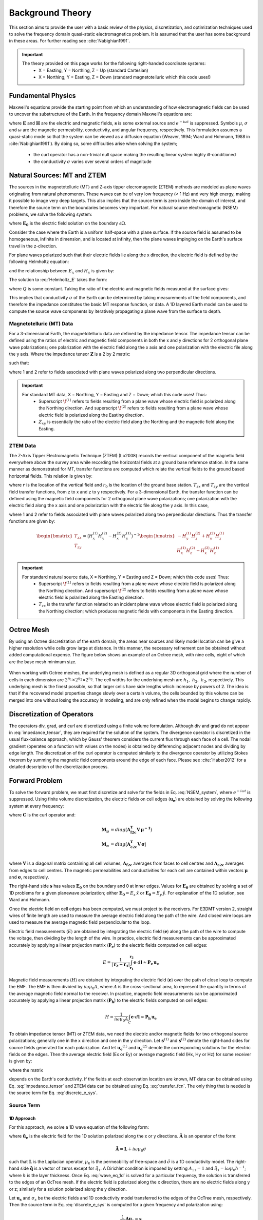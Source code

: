 .. _theory:

Background Theory
=================

This section aims to provide the user with a basic review of the physics, discretization, and optimization techniques used to solve the frequency domain quasi-static electromagnetics problem. It
is assumed that the user has some background in these areas. For further reading see :cite:`Nabighian1991`.

.. important::
    The theory provided on this page works for the following right-handed coordinate systems:
        - X = Easting, Y = Northing, Z = Up (standard Cartesian)
        - X = Northing, Y = Easting, Z = Down (standard magnetotelluric which this code uses!)

.. _theory_fundamentals:

Fundamental Physics
-------------------

Maxwell's equations provide the starting point from which an understanding of how electromagnetic
fields can be used to uncover the substructure of the Earth. In the frequency domain Maxwell's
equations are:

.. math::
    \begin{align}
        \nabla \times &\mathbf{E} - i\omega\mu \mathbf{H} = 0 \\
        \nabla \times &\mathbf{H} - \sigma \mathbf{E} = \mathbf{s} 
    \end{align}
    :label:

where :math:`\mathbf{E}` and :math:`\mathbf{H}` are the electric and magnetic fields, :math:`\mathbf{s}` is some external source and :math:`e^{-i\omega t}` is suppressed. Symbols :math:`\mu`, :math:`\sigma` and :math:`\omega` are the magnetic permeability, conductivity, and angular frequency, respectively. This formulation assumes a quasi-static mode so that the system can be viewed as a diffusion equation (Weaver, 1994; Ward and Hohmann, 1988 in :cite:`Nabighian1991`). By doing so, some difficulties arise when
solving the system;

    - the curl operator has a non-trivial null space making the resulting linear system highly ill-conditioned
    - the conductivity :math:`\sigma` varies over several orders of magnitude

.. _theory_nsem:

Natural Sources: MT and ZTEM
----------------------------

The sources in the magnetotelluric (MT) and Z-axis tipper elecromagnetic (ZTEM) methods are modeled as plane waves originating
from natural phenomenon. These waves can be of very low frequency (< 1 Hz) and very high
energy, making it possible to image very deep targets. This also implies that the source term is
zero inside the domain of interest, and therefore the source term on the boundaries becomes very
important. For natural source electromagnetic (NSEM) problems, we solve the following system:

.. math::
    \begin{align}
        \nabla \times &\mathbf{E} - i\omega\mu \mathbf{H} = 0 \\
        \nabla \times &\mathbf{H} - \sigma \mathbf{E} = 0 \\
        &\mathbf{E} \big |_{\partial \Omega} = \mathbf{E_0}
    \end{align}
    :label: NSEM_system

where :math:`\mathbf{E_0}` is the electric field solution on the boundary :math:`\partial \Omega`.

Consider the case where the Earth is a uniform half-space with a plane surface. If the source field is assumed
to be homogeneous, infinite in dimension, and is located at infinity, then the plane waves impinging on the Earth's surface travel in the z-direction.

For plane waves polarized such that their electric fields lie along the x direction, the electric field is defined by the following Helmholtz equation:

.. math::
    \frac{\partial^2 E_x}{\partial z^2} = k^2 E_x \;\;\; \textrm{s.t.} \;\;\; k^2 = -i\mu\omega\sigma
    :label: Helmholtz_E

and the relationship between :math:`E_x` and :math:`H_y` is given by:

.. math::
    i \omega \mu H_y = \frac{\partial E_x}{\partial z}
    :label:

The solution to :eq:`Helmholtz_E` takes the form:

.. math::
    E_x = Q e^{-kz}
    :label:

where :math:`Q` is some constant. Taking the ratio of the electric and magnetic fields measured at the surface
gives:

.. math::
    Z_{xy} = \frac{E_x}{H_y} = \frac{-i\omega \mu}{k} = \sqrt{\dfrac{-i\omega\mu}{\sigma}}
    :label: impedance_hs


This implies that conductivity :math:`\sigma` of the Earth can be determined by taking measurements of the
field components, and therefore the impedance constitutes the basic MT response function, or data.
A 1D layered Earth model can be used to compute the source wave components by iteratively propagating a plane wave from the surface to depth.

Magnetotelluric (MT) Data
^^^^^^^^^^^^^^^^^^^^^^^^^

For a 3-dimensional Earth, the magnetotelluric data are defined by the impedance tensor. The impedance tensor can be defined using the ratios of electric and magnetic field components in both the x and y directions for 2 orthogonal plane wave polarizations; one polarization with the electric field along the x axis and one polarization with the electric file along the y axis. Where the impedance tensor :math:`\mathbf{Z}` is a 2 by 2 matrix:

.. math::
    \mathbf{Z} = \mathbf{E H}^{-1}
    :label:

such that:

.. math::
    \begin{bmatrix} Z_{xx} & Z_{xy} \\ Z_{yx} & Z_{yy} \end{bmatrix} =
    \begin{bmatrix} E_{x}^{(1)} & E_{x}^{(2)} \\ E_{y}^{(1)} & E_{y}^{(2)} \end{bmatrix}
    \begin{bmatrix} H_{x}^{(1)} & H_{x}^{(2)} \\ H_{y}^{(1)} & H_{y}^{(2)} \end{bmatrix}^{-1}
    :label: impedance_tensor

where 1 and 2 refer to fields associated with plane waves polarized along two perpendicular directions.

.. important::
    For standard MT data, X = Northing, Y = Easting and Z = Down; which this code uses! Thus:
        - Superscript :math:`\! ^{(1)}` refers to fields resulting from a plane wave whose electric field is polarized along the Northing direction. And superscript :math:`\! ^{(2)}` refers to fields resulting from a plane wave whose electric field is polarized along the Easting direction.
        - :math:`Z_{xy}` is essentially the ratio of the electric field along the Northing and the magnetic field along the Easting.




ZTEM Data
^^^^^^^^^

The Z-Axis Tipper Electromagnetic Technique (ZTEM) (Lo2008) records
the vertical component of the magnetic field everywhere above the survey area while recording
the horizontal fields at a ground base reference station. In the same manner as demonstrated for
MT, transfer functions are computed which relate the vertical fields to the ground based horizontal
fields. This relation is given by:

.. math::
    H_z(r) = T_{zx}(r,r_0)H_x(r_0) + T_{zy}(r,r_0)H_y(r_0)
    :label:

where :math:`r` is the location of the vertical field and :math:`r_0` is the location of the ground base station. :math:`T_{zx}` and :math:`T_{zy}` are the vertical field transfer functions, from z to x and z to y respectively. For a 3-dimensional Earth, the transfer function can be defined using the magnetic field components for 2 orthogonal plane wave polarizations; one polarization with the electric field along the x axis and one polarization with the electric file along the y axis. In this case,

.. math::
    \begin{bmatrix} H_z^{(1)} \\ H_z^{(2)} \end{bmatrix} =
    \begin{bmatrix} H_x^{(1)} & H_y^{(1)} \\ H_x^{(2)} & H_y^{(2)} \end{bmatrix}
    \begin{bmatrix} T_{zx} \\ T_{zy} \end{bmatrix}
    :label: transfer_fcn

where 1 and 2 refer to fields associated with plane waves polarized along two perpendicular directions. Thus the transfer functions are given by:

.. math::
    \begin{bmatrix} T_{zx} \\ T_{zy} \end{bmatrix} = \big ( H_x^{(1)} H_y^{(2)} - H_x^{(2)} H_y^{(1)} \big )^{-1}
    \begin{bmatrix} - H_y^{(1)} H_z^{(2)} + H_y^{(2)} H_z^{(1)} \\ H_x^{(1)} H_z^{(2)} - H_x^{(2)} H_z^{(1)} \end{bmatrix}
    

.. important::
    For standard natural source data, X = Northing, Y = Easting and Z = Down; which this code uses! Thus:
        - Superscript :math:`\! ^{(1)}` refers to fields resulting from a plane wave whose electric field is polarized along the Northing direction. And superscript :math:`\! ^{(2)}` refers to fields resulting from a plane wave whose electric field is polarized along the Easting direction.
        - :math:`T_{zx}` is the transfer function related to an incident plane wave whose electric field is polarized along the Northing direction; which produces magnetic fields with components in the Easting direction.


Octree Mesh
-----------

By using an Octree discretization of the earth domain, the areas near sources and likely model
location can be give a higher resolution while cells grow large at distance. In this manner, the
necessary refinement can be obtained without added computational expense. The figure below shows an
example of an Octree mesh, with nine cells, eight of which are the base mesh minimum size.


.. figure:: images/OcTree.png
     :align: center
     :width: 700


When working with Octree meshes, the underlying mesh is defined as a regular 3D orthogonal grid where
the number of cells in each dimension are :math:`2^{n_1} \times 2^{n_2} \times 2^{n_3}`. The cell widths for the underlying mesh
are :math:`h_1, \; h_2, \; h_3`, respectively. This underlying mesh
is the finest possible, so that larger cells have side lengths which increase by powers of 2.
The idea is that if the recovered model properties change slowly over a certain volume, the cells
bounded by this volume can be merged into one without losing the accuracy in modeling, and are
only refined when the model begins to change rapidly.



Discretization of Operators
---------------------------

The operators div, grad, and curl are discretized using a finite volume formulation. Although div and grad do not appear in :eq:`impedance_tensor`, they are required for the solution of the system. The divergence operator is discretized in the usual flux-balance approach, which by Gauss' theorem considers the current flux through each face of a cell. The nodal gradient (operates on a function with values on the nodes) is obtained by differencing adjacent nodes and dividing by edge length. The discretization of the curl operator is computed similarly to the divergence operator by utilizing Stokes theorem by summing the magnetic field components around the edge of each face. Please see :cite:`Haber2012` for a detailed description of the discretization process.


Forward Problem
---------------

To solve the forward problem, we must first discretize and solve for the fields in Eq. :eq:`NSEM_system`, where :math:`e^{-i\omega t}` is suppressed. Using finite volume discretization, the electric fields on cell edges (:math:`\mathbf{u_e}`) are obtained by solving the following system at every frequency:

.. math::
    \big [ \mathbf{C^T \, M_\mu \, C} + i\omega \mathbf{M_\sigma} \big ] \, \mathbf{u_e} = - i \omega \mathbf{s}
    :label: discrete_e_sys

where :math:`\mathbf{C}` is the curl operator and:

.. math::
    \begin{align}
    \mathbf{M_\mu} &= diag \big ( \mathbf{A^T_{f2c} V} \, \boldsymbol{\mu^{-1}} \big ) \\
    \mathbf{M_\sigma} &= diag \big ( \mathbf{A^T_{e2c} V} \, \boldsymbol{\sigma} \big ) \\
    \end{align}

where :math:`\mathbf{V}` is a diagonal matrix containing  all cell volumes, :math:`\mathbf{A_{f2c}}` averages from faces to cell centres and :math:`\mathbf{A_{e2c}}` averages from edges to cell centres. The magnetic permeabilities and conductivities for each cell are contained within vectors :math:`\boldsymbol{\mu}` and :math:`\boldsymbol{\sigma}`, respectively.

The right-hand side :math:`\mathbf{s}` has values :math:`\mathbf{E_0}` on the boundary and 0 at inner edges. Values for :math:`\mathbf{E_0}` are obtained by solving a set of 1D problems for a given planewave polarization; either :math:`\mathbf{E_0} = E_x \, \hat{x}` or :math:`\mathbf{E_0} = E_y \, \hat{y}`. For explanation of the 1D solution, see Ward and Hohmann.

Once the electric field on cell edges has been computed, we must project to the receivers. For E3DMT version 2, straight wires of finite length are used to measure the average electric field along the path of the wire. And closed wire loops are used to measure the average magnetic field perpendicular to the loop.

Electric field measurements (:math:`E`) are obtained by integrating the electric field (:math:`\mathbf{e}`) along the path of the wire to compute the voltage, then dividing by the length of the wire. In practice, electric field measurements can be approximated accurately by applying a linear projection matrix (:math:`\mathbf{P_e}`) to the electric fields computed on cell edges:

.. math::
    E = \frac{1}{| \mathbf{r_2 - r_1 }| } \int_{\mathbf{r_1}}^{\mathbf{r_2}} \mathbf{e} \cdot d\mathbf{l} \approx \mathbf{P_e \, u_e}


Magnetic field measurements (:math:`H`) are obtained by integrating the electric field (:math:`\mathbf{e}`) over the path of close loop to compute the EMF. The EMF is then divided by :math:`i\omega \mu_0 A`, where :math:`A` is the cross-sectional area, to represent the quantity in terms of the average magnetic field normal to the receiver. In practice, magnetic field measurements can be approximated accurately by applying a linear projection matrix (:math:`\mathbf{P_h}`) to the electric fields computed on cell edges:

.. math::
    H = \frac{1}{i\omega \mu_0 A} \int_C \mathbf{e} \cdot d\mathbf{l} \approx \mathbf{P_h \, u_e}

To obtain impedance tensor (MT) or ZTEM data, we need the electric and/or magnetic fields for two orthogonal source polarizations; generally one in the x direction and one in the y direction. Let :math:`\mathbf{s}^{(1)}` and :math:`\mathbf{s}^{(2)}` denote the right-hand sides for source fields generated for each polarization. And let :math:`\mathbf{u_e}^{(1)}` and :math:`\mathbf{u_e}^{(2)}` denote the corresponding solutions for the electric fields on the edges. Then the average electric field (Ex or Ey) or average magnetic field (Hx, Hy or Hz) for some receiver is given by:

.. math::
    \begin{align}
    E^{(j)} &= \mathbf{P_e \, u_e}^{(j)} = -i\omega \mathbf{P_e \, A}(\sigma)^{-1} \, \mathbf{s}^{(j)} \;\;\; \textrm{for} \;\;\; j=1,2 \\
    H^{(j)} &= \mathbf{P_h \, u_e}^{(j)} = -i\omega \mathbf{P_h \, A}(\sigma)^{-1} \, \mathbf{s}^{(j)} \;\;\; \textrm{for} \;\;\; j=1,2
    \end{align}
    :label: fields_at_loc

where the matrix

.. math::
    \mathbf{A}(\sigma) = \mathbf{C^T \, M_\mu \, C} + i\omega \mathbf{M_\sigma}
    :label: A_operator

depends on the Earth's conductivity. If the fields at each observation location are known, MT data can be obtained using Eq. :eq:`impedance_tensor` and ZTEM data can be obtained using Eq. :eq:`transfer_fcn`. The only thing that is needed is the source term for Eq. :eq:`discrete_e_sys`.


Source Term
^^^^^^^^^^^

1D Approach
~~~~~~~~~~~

For this approach, we solve a 1D wave equation of the following form:

.. math::
    \mathbf{\tilde{A} \tilde{u}_e} = \mathbf{\tilde{q}}
    :label: wave_eq_1d


where :math:`\mathbf{\tilde{u}_e}` is the electric field for the 1D solution polarized along the x or y directions. :math:`\mathbf{\tilde{A}}` is an operator of the form:

.. math::
    \mathbf{\tilde{A}} = \mathbf{L} + i \omega \mu_0 \tilde{\sigma}


such that :math:`\mathbf{L}` is the Laplacian operator, :math:`\mu_0` is the permeability of free-space and :math:`\tilde{\sigma}` is a 1D conductivity model. The right-hand side :math:`\mathbf{\tilde{q}}` is a vector of zeros except for :math:`\tilde{q}_1`. A Dirichlet condition is imposed by setting :math:`A_{11} = 1` and :math:`\tilde{q}_1 = i\omega \mu_0 h^{-1}`; where :math:`h` is the layer thickness. Once Eq. :eq:`wave_eq_1d` is solved for a particular frequency, the solution is transferred to the edges of an OcTree mesh. If the electric field is polarized along the x direction, there are no electric fields along y or z; similarly for a solution polarized along the y direction. 

Let :math:`\mathbf{u_s}` and :math:`\sigma_s` be the electric fields and 1D conductivity model transferred to the edges of the OcTree mesh, respectively. Then the source term in Eq. :eq:`discrete_e_sys` is computed for a given frequency and polarization using:

.. math::
    \frac{1}{i\omega} \mathbf{A u_s} = \mathbf{s}


where :math:`\mathbf{A}` is similar to expression :eq:`A_operator`, except the mass matrix :math:`\mathbf{M_\sigma}` is formed using the transferred conductivity :math:`\sigma_s`.


3D Approach
~~~~~~~~~~~

Let :math:`\sigma_b` be the 3D background conductivity model. And let :math:`\mathbf{A}` be an operator similar to expression :eq:`A_operator`, except the mass matrix :math:`\mathbf{M_\sigma}` is formed using the background conductivity. If :math:`j=1,...,J` denotes the indicies for all internal edges and :math:`k=1,...,K` denotes the indicies for all top edges, then for each polarization we solve a smaller system:

.. math::
    \mathbf{A_{j,j} u_j} = - \mathbf{A_{j,k} b}


where :math:`\mathbf{b}` is a vector of ones with length :math:`K` and :math:`\mathbf{u_j}` is the background electric field on internal edges. From this we form a vector :math:`\mathbf{u_b}` where:

    - :math:`\mathbf{u_b} = 1` on the top edges
    - :math:`\mathbf{u_b} = \mathbf{u_j}` on internal edges
    - :math:`\mathbf{u_b} = 0` otherwise

Once this is done, the source term in Eq. :eq:`discrete_e_sys` is computed for a given frequency and polarization using:

.. math::
    \frac{1}{i\omega} \mathbf{A u_s} = \mathbf{s}


.. _theory_sensitivity:

Sensitivity
-----------

MT Data
^^^^^^^

Impedance tensor data are split into their real and imaginary components. Thus the data at a particular frequency for a particular reading is organized in a vector of the form:

.. math::
    \mathbf{Z} = [Z^\prime_{xx}, Z^{\prime \prime}_{xx}, Z^\prime_{xy}, Z^{\prime \prime}_{xy}, Z^\prime_{yx}, Z^{\prime \prime}_{yx}, Z^\prime_{yy}, Z^{\prime \prime}_{yy}]^T
    :label: Z_vector


where :math:`\prime` denotes real components and :math:`\prime\prime` denotes imaginary components. To determine the sensitivity of the data (i.e. :eq:`Z_vector`) with respect to the model (:math:`\boldsymbol{\sigma}`), we must compute:

.. math::
    \frac{\partial \mathbf{Z}}{\partial \boldsymbol{\sigma}} = \Bigg [ \dfrac{\partial Z_{xx}^\prime}{\partial \boldsymbol{\sigma}} ,
    \dfrac{\partial Z_{xx}^{\prime\prime}}{\partial \boldsymbol{\sigma}} ,
    \dfrac{\partial Z_{xy}^\prime}{\partial \boldsymbol{\sigma}} ,
    \dfrac{\partial Z_{xy}^{\prime\prime}}{\partial \boldsymbol{\sigma}} ,
    \dfrac{\partial Z_{yx}^\prime}{\partial \boldsymbol{\sigma}} ,
    \dfrac{\partial Z_{yx}^{\prime\prime}}{\partial \boldsymbol{\sigma}} ,
    \dfrac{\partial Z_{yy}^\prime}{\partial \boldsymbol{\sigma}} ,
    \dfrac{\partial Z_{yy}^{\prime\prime}}{\partial \boldsymbol{\sigma}} \Bigg ]^T


where the conductivity model :math:`\boldsymbol{\sigma}` is real-valued and

.. math::
    Z_{xx}^\prime = \textrm{Re} \Bigg [\frac{E_{xx} H_{yy} - E_{xy} H_{yx}}{H_{xx}H_{yy} - H_{xy}H_{yx}} \Bigg ]
    :label: Zxx_prime


which can be expanded and expressed explicitly in terms of the real and imaginary components of :math:`E_{ij}` and :math:`H_{ij}`. Similar expressions result for the other elements of :eq:`Z_vector`.

To differentiate :eq:`Zxx_prime` (or any other element and component of the impedance tensor) with respect to the model, we replace :math:`E_{ij}` and :math:`H_{ij}` according to Eq. :eq:`fields_at_loc` and use the chain rule. The final expression contains the derivative of the electric fields on the edges (:math:`\mathbf{u_e}`) with respect to the model. This is given by:

.. math::
    \frac{\partial \mathbf{u_e}}{\partial \boldsymbol{\sigma}} = - i\omega \mathbf{A}^{-1} diag(\mathbf{u_e}) \, \mathbf{A_{e2c}^T V }
    :label: sensitivity_fields


ZTEM Data
^^^^^^^^^

ZTEM data are also split into their real and imaginary components. Thus the data at a particular frequency for a particular reading is organized in a vector of the form:

.. math::
    \mathbf{T} = [T^\prime_{zx}, T^{\prime \prime}_{zx}, T^\prime_{zy}, T^{\prime \prime}_{zy}]^T
    :label: T_vector


where :math:`\prime` denotes real components and :math:`\prime\prime` denotes imaginary components. To determine the sensitivity of the data (i.e. :eq:`T_vector`) with respect to the model (:math:`\boldsymbol{\sigma}`), we must compute:

.. math::
    \frac{\partial \mathbf{T}}{\partial \boldsymbol{\sigma}} = \Bigg [ \dfrac{\partial T_{zx}^\prime}{\partial \boldsymbol{\sigma}} ,
    \dfrac{\partial T_{zx}^{\prime\prime}}{\partial \boldsymbol{\sigma}} ,
    \dfrac{\partial T_{zy}^\prime}{\partial \boldsymbol{\sigma}} ,
    \dfrac{\partial T_{zy}^{\prime\prime}}{\partial \boldsymbol{\sigma}} \Bigg ]^T


where the conductivity model :math:`\boldsymbol{\sigma}` is real-valued and

.. math::
    T_{zx}^\prime = \textrm{Re} \Bigg [ \frac{-H_y^{(1)} H_z^{(2)} + H_y^{(2)} H_z^{(1)}}{ H_x^{(1)} H_y^{(2)} - H_x^{(2)} H_y^{(1)}} \Bigg ]
    :label: Tzx_prime


which can be expanded and expressed explicitly in terms of the real and imaginary components of :math:`H_j^{(i)}`. Similar expressions result for the other elements of :eq:`T_vector`.

To differentiate :eq:`Tzx_prime` (or any other element and component) with respect to the model, we replace :math:`H_j^{(i)}` according to Eq. :eq:`fields_at_loc` and use the chain rule. The final expression contains the derivative of the electric fields on the edges (:math:`\mathbf{u_e}`) with respect to the model with is given by Eq. :eq:`sensitivity_fields`.



.. _theory_inv:

Inverse Problem
---------------

We are interested in recovering the conductivity distribution for the Earth. However, the numerical stability of the inverse problem is made more challenging by the fact rock conductivities can span many orders of magnitude. To deal with this, we define the model as the log-conductivity for each cell, e.g.:

.. math::
    \mathbf{m} = log (\boldsymbol{\sigma})


The inverse problem is solved by minimizing the following global objective function with respect to the model:

.. math::
    \phi (\mathbf{m}) = \phi_d (\mathbf{m}) + \beta \phi_m (\mathbf{m})
    :label: global_objective

where :math:`\phi_d` is the data misfit, :math:`\phi_m` is the model objective function and :math:`\beta` is the trade-off parameter. The data misfit ensures the recovered model adequately explains the set of field observations. The model objective function adds geological constraints to the recovered model. The trade-off parameter weights the relative emphasis between fitting the data and imposing geological structures.


.. _theory_inv_misfit:

Data Misfit
^^^^^^^^^^^

Here, the data misfit is represented as the L2-norm of a weighted residual between the observed data (:math:`d_{obs}`) and the predicted data for a given conductivity model :math:`\boldsymbol{\sigma}`, i.e.:

.. math::
    \phi_d = \frac{1}{2} \big \| \mathbf{W_d} \big ( \mathbf{d_{obs}} - \mathbb{F}[\boldsymbol{\sigma}] \big ) \big \|^2
    :label: data_misfit_2


where :math:`W_d` is a diagonal matrix containing the reciprocals of the uncertainties :math:`\boldsymbol{\varepsilon}` for each measured data point, i.e.:

.. math::
    \mathbf{W_d} = \textrm{diag} \big [ \boldsymbol{\varepsilon}^{-1} \big ] 


.. important:: For a better understanding of the data misfit, see the `GIFtools cookbook <http://giftoolscookbook.readthedocs.io/en/latest/content/fundamentals/Uncertainties.html>`__ .


Model Objective Function
^^^^^^^^^^^^^^^^^^^^^^^^

Due to the ill-posedness of the problem, there are no stable solutions obtained by freely minimizing the data misfit, and thus regularization is needed. The regularization uses penalties for both smoothness, and likeness to a reference model :math:`m_{ref}` supplied by the user. The model objective function is given by:

.. math::
    \begin{align}
    \phi_m = \frac{\alpha_s}{2} \!\int_\Omega w_s | m - & m_{ref} |^2 dV
    + \frac{\alpha_x}{2} \!\int_\Omega w_x \Bigg | \frac{\partial}{\partial x} \big (m - m_{ref} \big ) \Bigg |^2 dV \\
    &+ \frac{\alpha_y}{2} \!\int_\Omega w_y \Bigg | \frac{\partial}{\partial y} \big (m - m_{ref} \big ) \Bigg |^2 dV
    + \frac{\alpha_z}{2} \!\int_\Omega w_z \Bigg | \frac{\partial}{\partial z} \big (m - m_{ref} \big ) \Bigg |^2 dV
    \end{align}
    :label:

where :math:`\alpha_s, \alpha_x, \alpha_y` and :math:`\alpha_z` weight the relative emphasis on minimizing differences from the reference model and the smoothness along each gradient direction. And :math:`w_s, w_x, w_y` and :math:`w_z` are additional user defined weighting functions.

An important consideration comes when discretizing the regularization onto the mesh. The gradient operates on
cell centered variables in this instance. Applying a short distance approximation is second order
accurate on a domain with uniform cells, but only :math:`\mathcal{O}(1)` on areas where cells are non-uniform. To
rectify this a higher order approximation is used (:cite:`Haber2012`). The second order approximation of the model
objective function can be expressed as:

.. math::
    \phi_m (\mathbf{m}) = \mathbf{\big (m-m_{ref} \big )^T W^T W \big (m-m_{ref} \big )}

where the regularizer is given by:

.. math::
    \begin{align}
    \mathbf{W^T W} =& \;\;\;\;\alpha_s \textrm{diag} (\mathbf{w_s \odot v}) \\
    & + \alpha_x \mathbf{G_x^T} \textrm{diag} (\mathbf{w_x \odot v_x}) \mathbf{G_x} \\
    & + \alpha_y \mathbf{G_y^T} \textrm{diag} (\mathbf{w_y \odot v_y}) \mathbf{G_y} \\
    & + \alpha_z \mathbf{G_z^T} \textrm{diag} (\mathbf{w_z \odot v_z}) \mathbf{G_z}
    \end{align}
    :label: MOF

The Hadamard product is given by :math:`\odot`, :math:`\mathbf{v_x}` is the volume of each cell averaged to x-faces, :math:`\mathbf{w_x}` is the weighting function :math:`w_x` evaluated on x-faces and :math:`\mathbf{G_x}` computes the x-component of the gradient from cell centers to cell faces. Similarly for y and z.

If we require that the recovered model values lie between :math:`\mathbf{m_L  \preceq m \preceq m_H}` , the resulting bounded optimization problem we must solve is:

.. math::
    \begin{align}
    &\min_m \;\; \phi_d (\mathbf{m}) + \beta \phi_m(\mathbf{m}) \\
    &\; \textrm{s.t.} \;\; \mathbf{m_L \preceq m \preceq m_H}
    \end{align}
    :label: inverse_problem

A simple Gauss-Newton optimization method is used where the system of equations is solved using ipcg (incomplete preconditioned conjugate gradients) to solve for each G-N step. For more
information refer again to :cite:`Haber2012` and references therein.



.. Due to the ill-posedness of the problem, there are no stable solutions obtain by freely minimizing the data misfit, and thus regularization is needed. The regularization used penalties for both smoothness, and likeness to a reference model :math:`\mathbf{m_{ref}}` supplied by the user.

.. .. math::
..     \phi_m (\mathbf{m-m_{ref}}) = \frac{1}{2} \big \| \nabla (\mathbf{m - m_{ref}}) \big \|^2_2
..     :label:

.. An important consideration comes when discretizing the regularization. The gradient operates on
.. cell centered variables in this instance. Applying a short distance approximation is second order
.. accurate on a domain with uniform cells, but only :math:`\mathcal{O}(1)` on areas where cells are non-uniform. To
.. rectify this a higher order approximation is used (:cite:`Haber2012`). The discrete regularization
.. operator can then be expressed as

.. .. math::
..     \begin{align}
..     \phi_m(\mathbf{m}) &= \frac{1}{2} \int_\Omega \big | \nabla m \big |^2 dV \\
..     & \approx \frac{1}{2}  \beta \mathbf{ m^T G_c^T} \textrm{diag} (\mathbf{A_f^T v}) \mathbf{G_c m}
..     \end{align}
..     :label:

.. where :math:`\mathbf{A_f}` is an averaging matrix from faces to cell centres, :math:`\mathbf{G}` is the cell centre to cell face gradient operator, and v is the cell volume For the benefit of the user, let :math:`\mathbf{W^T W}` be the weighting matrix given by:

.. .. math::
..     \mathbf{W^T W} = \beta \mathbf{ G_c^T} \textrm{diag}(\mathbf{A_f^T v}) \mathbf{G_c m} =
..     \begin{bmatrix} \mathbf{\alpha_x} & & \\ & \mathbf{\alpha_y} & \\ & & \mathbf{\alpha_z} \end{bmatrix} \big ( \mathbf{G_x^T \; G_y^T \; G_z^T} \big ) \textrm{diag} (\mathbf{v_f}) \begin{bmatrix} \mathbf{G_x} \\ \mathbf{G_y} \\ \mathbf{G_z} \end{bmatrix}
..     :label:

.. where :math:`\alpha_i` for :math:`i=x,y,z` are diagonal matricies. In the code the :math:`\mathbf{W^T W}` matrix is stored as a separate matrix so that individual model norm components can be calculated. Now, if a cell weighting is used it is applied to the entire norm, that is, there is a w for each cell.

.. .. math::
..     \mathbf{W^T W} = \textrm{diag} (w) \mathbf{W^T W} \textrm{diag} (w)
..     :label:

.. There is also the option of choosing a cell interface weighting. This allows for a weight on each cell FACE. The user must supply the weights (:math:`w_x, w_y, w_z` ) for each weighted cell. When the interface
.. weighting option is chosen and the value is less than 1, a sharp discontinuity will be created. When
.. the value is greater than 1, there will be a smooth transition. To prevent the inversion from putting
.. "junk" on the surface, the top X and Y face weights should have a large value.

.. .. math::
..     \mathbf{W^T W} = \mathbf{\alpha_x G_x^T} \textrm{diag} (w_x v_f) \mathbf{G_x} + \mathbf{\alpha_y G_y^T} \textrm{diag} (w_y v_f) \mathbf{G_y} + \mathbf{\alpha_z G_z^T} \textrm{diag} (w_z v_f) \mathbf{G_z}
..     :label: MOF

.. The resulting optimization problem is therefore:

.. .. math::
..     \begin{align}
..     &\min_m \;\; \phi_d (\mathbf{m}) + \beta \phi_m(\mathbf{m - m_{ref}}) \\
..     &\; \textrm{s.t.} \;\; \mathbf{m_L \leq m \leq m_H}
..     \end{align}
..     :label: inverse_problem

.. where :math:`\beta` is a regularization parameter, and :math:`\mathbf{m_L}` and :math:`\mathbf{m_H}` are upper and lower bounds provided by some a prior geological information.
.. A simple Gauss-Newton optimization method is used where the system of equations is solved using ipcg (incomplete preconditioned conjugate gradients) to solve for each G-N step. For more
.. information refer again to :cite:`Haber2012` and references therein.


Inversion Parameters and Tolerances
^^^^^^^^^^^^^^^^^^^^^^^^^^^^^^^^^^^

.. _theory_cooling:

Cooling Schedule
~~~~~~~~~~~~~~~~

Our goal is to solve Eq. :eq:`inverse_problem`, i.e.:

.. math::
    \begin{align}
    &\min_m \;\; \phi_d (\mathbf{m}) + \beta \phi_m(\mathbf{m}) \\
    &\; \textrm{s.t.} \;\; \mathbf{m_L \preceq m \preceq m_H}
    \end{align}

but how do we choose an acceptable trade-off parameter :math:`\beta`? For this, we use a cooling schedule. This is described in the `GIFtools cookbook <http://giftoolscookbook.readthedocs.io/en/latest/content/fundamentals/Beta.html>`__ . The cooling schedule can be defined using the following parameters:

    - **beta_max:** The initial value for :math:`\beta`
    - **beta_factor:** The factor at which :math:`\beta` is decrease to a subsequent solution of Eq. :eq:`inverse_problem`
    - **nBetas:** The number of times the inversion code will decrease :math:`\beta` and solve Eq. :eq:`inverse_problem` before it quits
    - **Chi Factor:** The inversion program stops when the data misfit :math:`\phi_d \leq N \times Chi \; Factor`, where :math:`N` is the number of data observations

.. _theory_GN:

Gauss-Newton Update
~~~~~~~~~~~~~~~~~~~

For a given trade-off parameter (:math:`\beta`), the model :math:`\mathbf{m}` is updated using the Gauss-Newton approach. Because the problem is non-linear, several model updates may need to be completed for each :math:`\beta`. Where :math:`k` denotes the Gauss-Newton iteration, we solve:

.. math::
    \mathbf{H}_k \, \mathbf{\delta m}_k = - \nabla \phi_k
    :label: GN_gen


using the current model :math:`\mathbf{m}_k` and update the model according to:

.. math::
    \mathbf{m}_{k+1} = \mathbf{m}_{k} + \alpha \mathbf{\delta m}_k
    :label: GN_update


where :math:`\mathbf{\delta m}_k` is the step direction, :math:`\nabla \phi_k` is the gradient of the global objective function, :math:`\mathbf{H}_k` is an approximation of the Hessian and :math:`\alpha` is a scaling constant. This process is repeated until any of the following occurs:

1. The gradient is sufficiently small, i.e.:

.. math::
    \| \nabla \phi_k \|^2 < \textrm{tol_nl}

2. The smallest component of the model perturbation its small in absolute value, i.e.:

.. math::
    \textrm{max} ( |\mathbf{\delta m}_k | ) < mindm

3. A max number of GN iterations have been performed, i.e.

.. math::
    k = \textrm{iter_per_beta} 


.. _theory_IPCG:

Gauss-Newton Solve
~~~~~~~~~~~~~~~~~~

Here we discuss the details of solving Eq. :eq:`GN_gen` for a particular Gauss-Newton iteration :math:`k`. Using the data misfit from Eq. :eq:`data_misfit_2` and the model objective function from Eq. :eq:`MOF`, we must solve:

.. math::
    \Big [ \mathbf{J^T W_d^T W_d J + \beta \mathbf{W^T W}} \Big ] \mathbf{\delta m}_k =
    - \Big [ \mathbf{J^T W_d^T W_d } \big ( \mathbf{d_{obs}} - \mathbb{F}[\mathbf{m}_k] \big ) + \beta \mathbf{W^T W} \big ( \mathbf{m}_k - \mathbf{m_{ref}} \big ) \Big ]
    :label: GN_expanded


where :math:`\mathbf{J}` is the sensitivity of the data (:math:`\mathbf{Z}` or :math:`\mathbf{T}`) to the current model :math:`\mathbf{m}_k`; see :ref:`sensitivity section <theory_sensitivity>` to learn how sensitivities are computed. The system is solved for :math:`\mathbf{\delta m}_k` using the incomplete-preconditioned-conjugate gradient (IPCG) method. This method is iterative and exits with an approximation for :math:`\mathbf{\delta m}_k`. Let :math:`i` denote an IPCG iteration and let :math:`\mathbf{\delta m}_k^{(i)}` be the solution to :eq:`GN_expanded` at the :math:`i^{th}` IPCG iteration, then the algorithm quits when:

1. the system is solved to within some tolerance and additional iterations do not result in significant increases in solution accuracy, i.e.:

.. math::
    \| \mathbf{\delta m}_k^{(i-1)} - \mathbf{\delta m}_k^{(i)} \|^2 / \| \mathbf{\delta m}_k^{(i-1)} \|^2 < \textrm{tol_ipcg}


2. a maximum allowable number of IPCG iterations has been completed, i.e.:

.. math::
    i = \textrm{max_iter_ipcg}


















